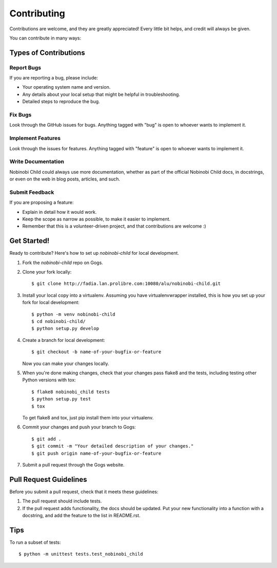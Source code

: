 ============
Contributing
============

Contributions are welcome, and they are greatly appreciated! Every
little bit helps, and credit will always be given. 

You can contribute in many ways:

Types of Contributions
----------------------

Report Bugs
~~~~~~~~~~~

If you are reporting a bug, please include:

* Your operating system name and version.
* Any details about your local setup that might be helpful in troubleshooting.
* Detailed steps to reproduce the bug.

Fix Bugs
~~~~~~~~

Look through the GitHub issues for bugs. Anything tagged with "bug"
is open to whoever wants to implement it.

Implement Features
~~~~~~~~~~~~~~~~~~

Look through the issues for features. Anything tagged with "feature"
is open to whoever wants to implement it.

Write Documentation
~~~~~~~~~~~~~~~~~~~

Nobinobi Child could always use more documentation, whether as part of the 
official Nobinobi Child docs, in docstrings, or even on the web in blog posts,
articles, and such.

Submit Feedback
~~~~~~~~~~~~~~~

If you are proposing a feature:

* Explain in detail how it would work.
* Keep the scope as narrow as possible, to make it easier to implement.
* Remember that this is a volunteer-driven project, and that contributions
  are welcome :)

Get Started!
------------

Ready to contribute? Here's how to set up `nobinobi-child` for local development.

1. Fork the `nobinobi-child` repo on Gogs.
2. Clone your fork locally::

    $ git clone http://fadia.lan.prolibre.com:10080/alu/nobinobi-child.git

3. Install your local copy into a virtualenv. Assuming you have virtualenvwrapper installed, this is how you set up your fork for local development::

    $ python -m venv nobinobi-child
    $ cd nobinobi-child/
    $ python setup.py develop

4. Create a branch for local development::

    $ git checkout -b name-of-your-bugfix-or-feature

   Now you can make your changes locally.

5. When you're done making changes, check that your changes pass flake8 and the
   tests, including testing other Python versions with tox::

        $ flake8 nobinobi_child tests
        $ python setup.py test
        $ tox

   To get flake8 and tox, just pip install them into your virtualenv. 

6. Commit your changes and push your branch to Gogs::

    $ git add .
    $ git commit -m "Your detailed description of your changes."
    $ git push origin name-of-your-bugfix-or-feature

7. Submit a pull request through the Gogs website.

Pull Request Guidelines
-----------------------

Before you submit a pull request, check that it meets these guidelines:

1. The pull request should include tests.
2. If the pull request adds functionality, the docs should be updated. Put
   your new functionality into a function with a docstring, and add the
   feature to the list in README.rst.

Tips
----

To run a subset of tests::

    $ python -m unittest tests.test_nobinobi_child
